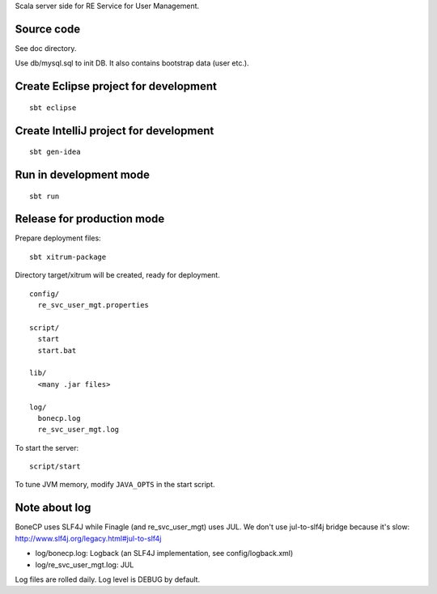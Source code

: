Scala server side for RE Service for User Management.

Source code
-----------

See doc directory.

Use db/mysql.sql to init DB. It also contains bootstrap data (user etc.).

Create Eclipse project for development
--------------------------------------

::

  sbt eclipse

Create IntelliJ project for development
---------------------------------------

::

  sbt gen-idea

Run in development mode
-----------------------

::

  sbt run

Release for production mode
---------------------------

Prepare deployment files:

::

  sbt xitrum-package

Directory target/xitrum will be created, ready for deployment.

::

  config/
    re_svc_user_mgt.properties

  script/
    start
    start.bat

  lib/
    <many .jar files>

  log/
    bonecp.log
    re_svc_user_mgt.log

To start the server:

::

  script/start

To tune JVM memory, modify ``JAVA_OPTS`` in the start script.

Note about log
--------------

BoneCP uses SLF4J while Finagle (and re_svc_user_mgt) uses JUL.
We don't use jul-to-slf4j bridge because it's slow:
http://www.slf4j.org/legacy.html#jul-to-slf4j

* log/bonecp.log: Logback (an SLF4J implementation, see config/logback.xml)
* log/re_svc_user_mgt.log: JUL

Log files are rolled daily. Log level is DEBUG by default.
